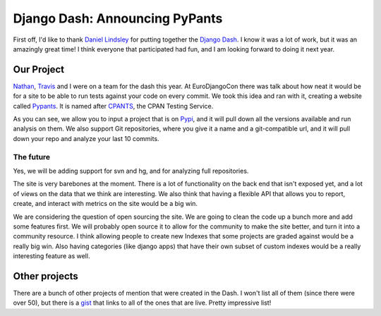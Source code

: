 .. post:: 2009-06-01 10:54:46

Django Dash: Announcing PyPants
===============================

First off, I'd like to thank
`Daniel Lindsley <http://www.toastdriven.com/>`_ for putting
together the `Django Dash <http://alt.djangodash.com>`_. I know it
was a lot of work, but it was an amazingly great time! I think
everyone that participated had fun, and I am looking forward to
doing it next year.

Our Project
-----------

`Nathan <http://playgroundblues.com>`_,
`Travis <http://traviscline.com>`_ and I were on a team for the
dash this year. At EuroDjangoCon there was talk about how neat it
would be for a site to be able to run tests against your code on
every commit. We took this idea and ran with it, creating a website
called `Pypants <http://pypants.org>`_. It is named after
`CPANTS <http://cpants.perl.org/index.html>`_, the CPAN Testing
Service.

As you can see, we allow you to input a project that is on
`Pypi <http://pypi.python.org>`_, and it will pull down all the
versions available and run analysis on them. We also support Git
repositories, where you give it a name and a git-compatible url,
and it will pull down your repo and analyze your last 10 commits.

The future
~~~~~~~~~~

Yes, we will be adding support for svn and hg, and for analyzing
full repositories.

The site is very barebones at the moment. There is a lot of
functionality on the back end that isn't exposed yet, and a lot of
views on the data that we think are interesting. We also think that
having a flexible API that allows you to report, create, and
interact with metrics on the site would be a big win.

We are considering the question of open sourcing the site. We are
going to clean the code up a bunch more and add some features
first. We will probably open source it to allow for the community
to make the site better, and turn it into a community resource. I
think allowing people to create new Indexes that some projects are
graded against would be a really big win. Also having categories
(like django apps) that have their own subset of custom indexes
would be a really interesting feature as well.

Other projects
--------------

There are a bunch of other projects of mention that were created in
the Dash. I won't list all of them (since there were over 50), but
there is a `gist <http://gist.github.com/121408>`_ that links to
all of the ones that are live. Pretty impressive list!


